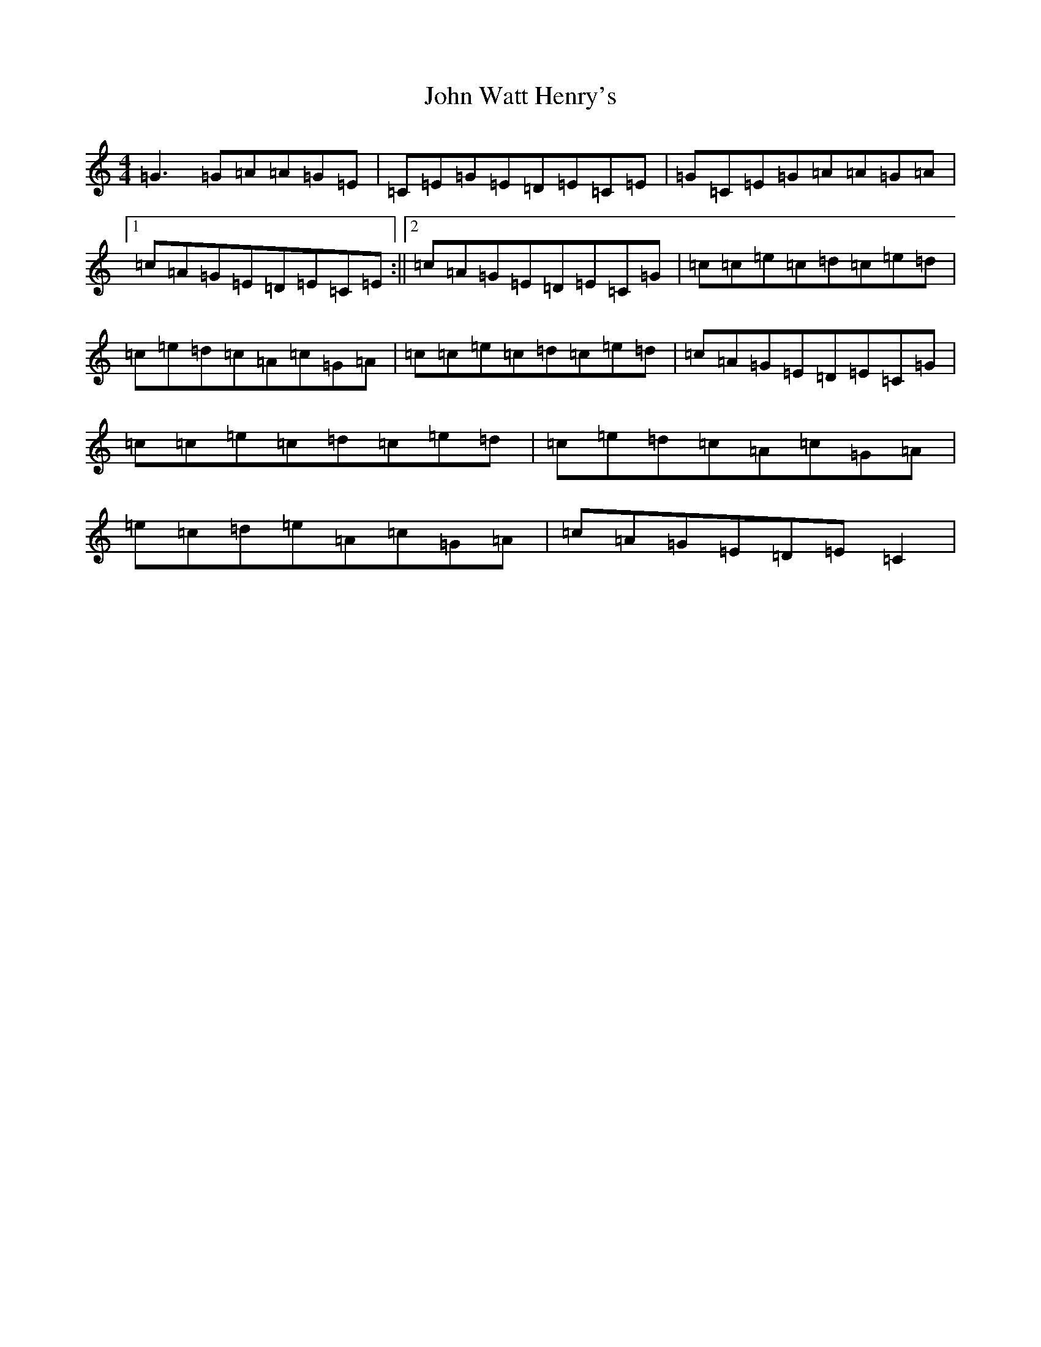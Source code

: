 X: 10953
T: John Watt Henry's
S: https://thesession.org/tunes/2209#setting5870
Z: D Major
R: reel
M: 4/4
L: 1/8
K: C Major
=G3=G=A=A=G=E|=C=E=G=E=D=E=C=E|=G=C=E=G=A=A=G=A|1=c=A=G=E=D=E=C=E:||2=c=A=G=E=D=E=C=G|=c=c=e=c=d=c=e=d|=c=e=d=c=A=c=G=A|=c=c=e=c=d=c=e=d|=c=A=G=E=D=E=C=G|=c=c=e=c=d=c=e=d|=c=e=d=c=A=c=G=A|=e=c=d=e=A=c=G=A|=c=A=G=E=D=E=C2|